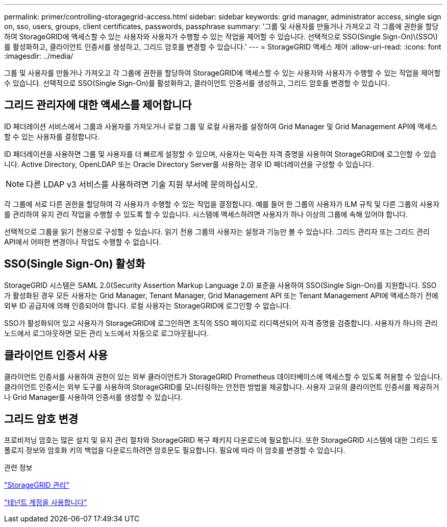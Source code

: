 ---
permalink: primer/controlling-storagegrid-access.html 
sidebar: sidebar 
keywords: grid manager, administrator access, single sign on, sso, users, groups, client certificates, passwords, passphrase 
summary: '그룹 및 사용자를 만들거나 가져오고 각 그룹에 권한을 할당하여 StorageGRID에 액세스할 수 있는 사용자와 사용자가 수행할 수 있는 작업을 제어할 수 있습니다. 선택적으로 SSO(Single Sign-On)\(SSO\)를 활성화하고, 클라이언트 인증서를 생성하고, 그리드 암호를 변경할 수 있습니다.' 
---
= StorageGRID 액세스 제어
:allow-uri-read: 
:icons: font
:imagesdir: ../media/


[role="lead"]
그룹 및 사용자를 만들거나 가져오고 각 그룹에 권한을 할당하여 StorageGRID에 액세스할 수 있는 사용자와 사용자가 수행할 수 있는 작업을 제어할 수 있습니다. 선택적으로 SSO(Single Sign-On)를 활성화하고, 클라이언트 인증서를 생성하고, 그리드 암호를 변경할 수 있습니다.



== 그리드 관리자에 대한 액세스를 제어합니다

ID 페더레이션 서비스에서 그룹과 사용자를 가져오거나 로컬 그룹 및 로컬 사용자를 설정하여 Grid Manager 및 Grid Management API에 액세스할 수 있는 사용자를 결정합니다.

ID 페더레이션을 사용하면 그룹 및 사용자를 더 빠르게 설정할 수 있으며, 사용자는 익숙한 자격 증명을 사용하여 StorageGRID에 로그인할 수 있습니다. Active Directory, OpenLDAP 또는 Oracle Directory Server를 사용하는 경우 ID 페더레이션을 구성할 수 있습니다.


NOTE: 다른 LDAP v3 서비스를 사용하려면 기술 지원 부서에 문의하십시오.

각 그룹에 서로 다른 권한을 할당하여 각 사용자가 수행할 수 있는 작업을 결정합니다. 예를 들어 한 그룹의 사용자가 ILM 규칙 및 다른 그룹의 사용자를 관리하여 유지 관리 작업을 수행할 수 있도록 할 수 있습니다. 시스템에 액세스하려면 사용자가 하나 이상의 그룹에 속해 있어야 합니다.

선택적으로 그룹을 읽기 전용으로 구성할 수 있습니다. 읽기 전용 그룹의 사용자는 설정과 기능만 볼 수 있습니다. 그리드 관리자 또는 그리드 관리 API에서 어떠한 변경이나 작업도 수행할 수 없습니다.



== SSO(Single Sign-On) 활성화

StorageGRID 시스템은 SAML 2.0(Security Assertion Markup Language 2.0) 표준을 사용하여 SSO(Single Sign-On)를 지원합니다. SSO가 활성화된 경우 모든 사용자는 Grid Manager, Tenant Manager, Grid Management API 또는 Tenant Management API에 액세스하기 전에 외부 ID 공급자에 의해 인증되어야 합니다. 로컬 사용자는 StorageGRID에 로그인할 수 없습니다.

SSO가 활성화되어 있고 사용자가 StorageGRID에 로그인하면 조직의 SSO 페이지로 리디렉션되어 자격 증명을 검증합니다. 사용자가 하나의 관리 노드에서 로그아웃하면 모든 관리 노드에서 자동으로 로그아웃됩니다.



== 클라이언트 인증서 사용

클라이언트 인증서를 사용하여 권한이 있는 외부 클라이언트가 StorageGRID Prometheus 데이터베이스에 액세스할 수 있도록 허용할 수 있습니다. 클라이언트 인증서는 외부 도구를 사용하여 StorageGRID를 모니터링하는 안전한 방법을 제공합니다. 사용자 고유의 클라이언트 인증서를 제공하거나 Grid Manager를 사용하여 인증서를 생성할 수 있습니다.



== 그리드 암호 변경

프로비저닝 암호는 많은 설치 및 유지 관리 절차와 StorageGRID 복구 패키지 다운로드에 필요합니다. 또한 StorageGRID 시스템에 대한 그리드 토폴로지 정보와 암호화 키의 백업을 다운로드하려면 암호문도 필요합니다. 필요에 따라 이 암호를 변경할 수 있습니다.

.관련 정보
link:../admin/index.html["StorageGRID 관리"]

link:../tenant/index.html["테넌트 계정을 사용합니다"]

